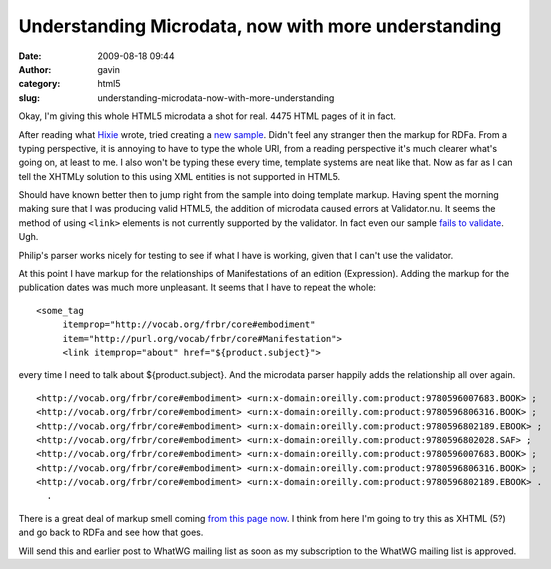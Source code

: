 Understanding Microdata, now with more understanding
####################################################
:date: 2009-08-18 09:44
:author: gavin
:category: html5
:slug: understanding-microdata-now-with-more-understanding

Okay, I'm giving this whole HTML5 microdata a shot for real. 4475 HTML
pages of it in fact.

After reading what `Hixie <http://ln.hixie.ch/>`__ wrote, tried creating
a `new
sample <http://gavin.carothers.name/microdata/geek-microdata-better.html>`__.
Didn't feel any stranger then the markup for RDFa. From a typing
perspective, it is annoying to have to type the whole URI, from a
reading perspective it's much clearer what's going on, at least to me. I
also won't be typing these every time, template systems are neat like
that. Now as far as I can tell the XHTMLy solution to this using XML
entities is not supported in HTML5.

Should have known better then to jump right from the sample into doing
template markup. Having spent the morning making sure that I was
producing valid HTML5, the addition of microdata caused errors at
Validator.nu. It seems the method of using ``<link>`` elements is not
currently supported by the validator. In fact even our sample `fails to
validate <http://validator.nu/?doc=http%3A%2F%2Fgavin.carothers.name%2Fmicrodata%2Fgeek-microdata-better.html&showsource=yes>`__.
Ugh.

Philip's parser works nicely for testing to see if what I have is
working, given that I can't use the validator.

At this point I have markup for the relationships of Manifestations of
an edition (Expression). Adding the markup for the publication dates was
much more unpleasant. It seems that I have to repeat the whole:

::

    <some_tag
         itemprop="http://vocab.org/frbr/core#embodiment"
         item="http://purl.org/vocab/frbr/core#Manifestation">
         <link itemprop="about" href="${product.subject}">

every time I need to talk about ${product.subject}. And the microdata
parser happily adds the relationship all over again.

::

      <http://vocab.org/frbr/core#embodiment> <urn:x-domain:oreilly.com:product:9780596007683.BOOK> ;
      <http://vocab.org/frbr/core#embodiment> <urn:x-domain:oreilly.com:product:9780596806316.BOOK> ;
      <http://vocab.org/frbr/core#embodiment> <urn:x-domain:oreilly.com:product:9780596802189.EBOOK> ;
      <http://vocab.org/frbr/core#embodiment> <urn:x-domain:oreilly.com:product:9780596802028.SAF> ;
      <http://vocab.org/frbr/core#embodiment> <urn:x-domain:oreilly.com:product:9780596007683.BOOK> ;
      <http://vocab.org/frbr/core#embodiment> <urn:x-domain:oreilly.com:product:9780596806316.BOOK> ;
      <http://vocab.org/frbr/core#embodiment> <urn:x-domain:oreilly.com:product:9780596802189.EBOOK> .
        .

There is a great deal of markup smell coming `from this page
now <http://gavin.carothers.name/microdata/geek-real-microdata.html>`__.
I think from here I'm going to try this as XHTML (5?) and go back to
RDFa and see how that goes.

Will send this and earlier post to WhatWG mailing list as soon as my
subscription to the WhatWG mailing list is approved.
